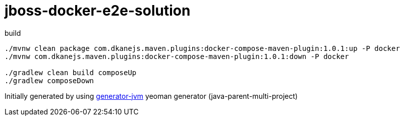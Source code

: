 = jboss-docker-e2e-solution

////
image:https://travis-ci.org/daggerok/jboss-docker-e2e-solution.svg?branch=master["Build Status", link="https://travis-ci.org/daggerok/jboss-docker-e2e-solution"]
image:https://gitlab.com/daggerok/jboss-docker-e2e-solution/badges/master/build.svg["Build Status", link="https://gitlab.com/daggerok/jboss-docker-e2e-solution/-/jobs"]
image:https://img.shields.io/bitbucket/pipelines/daggerok/jboss-docker-e2e-solution.svg["Build Status", link="https://bitbucket.com/daggerok/jboss-docker-e2e-solution"]
////

//tag::content[]

//Read link:https://daggerok.github.io/jboss-docker-e2e-solution[project reference documentation]

.build
[source,bash]
----
./mvnw clean package com.dkanejs.maven.plugins:docker-compose-maven-plugin:1.0.1:up -P docker
./mvnw com.dkanejs.maven.plugins:docker-compose-maven-plugin:1.0.1:down -P docker

./gradlew clean build composeUp
./gradlew composeDown
----

Initially generated by using link:https://github.com/daggerok/generator-jvm/[generator-jvm] yeoman generator (java-parent-multi-project)

//end::content[]

